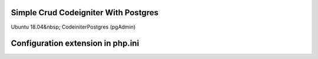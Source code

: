 ###################
Simple Crud Codeigniter With Postgres
###################

Ubuntu 18.04&nbsp;
Codeiniter\
Postgres (pgAdmin)

###################
Configuration extension in php.ini
###################


